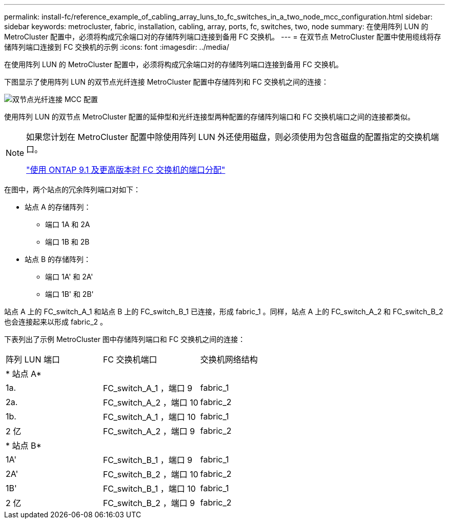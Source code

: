 ---
permalink: install-fc/reference_example_of_cabling_array_luns_to_fc_switches_in_a_two_node_mcc_configuration.html 
sidebar: sidebar 
keywords: metrocluster, fabric, installation, cabling, array, ports, fc, switches, two, node 
summary: 在使用阵列 LUN 的 MetroCluster 配置中，必须将构成冗余端口对的存储阵列端口连接到备用 FC 交换机。 
---
= 在双节点 MetroCluster 配置中使用缆线将存储阵列端口连接到 FC 交换机的示例
:icons: font
:imagesdir: ../media/


[role="lead"]
在使用阵列 LUN 的 MetroCluster 配置中，必须将构成冗余端口对的存储阵列端口连接到备用 FC 交换机。

下图显示了使用阵列 LUN 的双节点光纤连接 MetroCluster 配置中存储阵列和 FC 交换机之间的连接：

image::../media/two_node_fabric_attached_mcc_configuration.gif[双节点光纤连接 MCC 配置]

使用阵列 LUN 的双节点 MetroCluster 配置的延伸型和光纤连接型两种配置的存储阵列端口和 FC 交换机端口之间的连接都类似。

[NOTE]
====
如果您计划在 MetroCluster 配置中除使用阵列 LUN 外还使用磁盘，则必须使用为包含磁盘的配置指定的交换机端口。

link:concept_port_assignments_for_fc_switches_when_using_ontap_9_1_and_later.html["使用 ONTAP 9.1 及更高版本时 FC 交换机的端口分配"]

====
在图中，两个站点的冗余阵列端口对如下：

* 站点 A 的存储阵列：
+
** 端口 1A 和 2A
** 端口 1B 和 2B


* 站点 B 的存储阵列：
+
** 端口 1A' 和 2A'
** 端口 1B' 和 2B'




站点 A 上的 FC_switch_A_1 和站点 B 上的 FC_switch_B_1 已连接，形成 fabric_1 。同样，站点 A 上的 FC_switch_A_2 和 FC_switch_B_2 也会连接起来以形成 fabric_2 。

下表列出了示例 MetroCluster 图中存储阵列端口和 FC 交换机之间的连接：

|===


| 阵列 LUN 端口 | FC 交换机端口 | 交换机网络结构 


3+| * 站点 A* 


 a| 
1a.
 a| 
FC_switch_A_1 ，端口 9
 a| 
fabric_1



 a| 
2a.
 a| 
FC_switch_A_2 ，端口 10
 a| 
fabric_2



 a| 
1b.
 a| 
FC_switch_A_1 ，端口 10
 a| 
fabric_1



 a| 
2 亿
 a| 
FC_switch_A_2 ，端口 9
 a| 
fabric_2



3+| * 站点 B* 


 a| 
1A'
 a| 
FC_switch_B_1 ，端口 9
 a| 
fabric_1



 a| 
2A'
 a| 
FC_switch_B_2 ，端口 10
 a| 
fabric_2



 a| 
1B'
 a| 
FC_switch_B_1 ，端口 10
 a| 
fabric_1



 a| 
2 亿
 a| 
FC_switch_B_2 ，端口 9
 a| 
fabric_2

|===